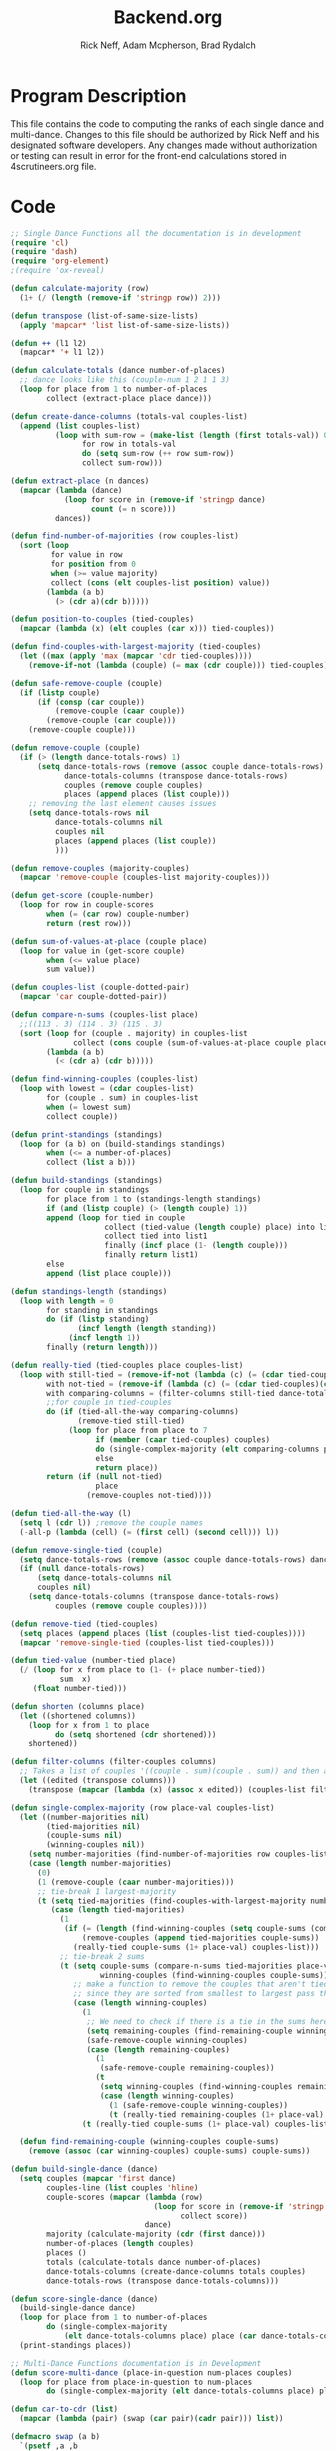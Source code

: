 #+Title: Backend.org
#+Author: Rick Neff, Adam Mcpherson, Brad Rydalch
#+LANGUAGE: en
#+OPTIONS: num:nil toc:nil \n:nil @:t ::t |:t ^:t *:t TeX:t LaTeX:t ':t d:(not "HELP" "HINT")
#+STARTUP: showeverything entitiespretty
#+REVEAL_ROOT: https://cdn.jsdelivr.net/reveal.js/3.0.0/

* Program Description
  This file contains the code to computing the ranks of each single dance and
  multi-dance. Changes to this file should be authorized by Rick Neff and his
  designated software developers. Any changes made without authorization or
  testing can result in error for the front-end calculations stored in
  4scrutineers.org file.

* Code 
#+NAME: BEGIN
#+BEGIN_SRC emacs-lisp :results silent
  ;; Single Dance Functions all the documentation is in development
  (require 'cl)
  (require 'dash)
  (require 'org-element)
  ;(require 'ox-reveal)

  (defun calculate-majority (row)
    (1+ (/ (length (remove-if 'stringp row)) 2)))

  (defun transpose (list-of-same-size-lists)
    (apply 'mapcar* 'list list-of-same-size-lists))

  (defun ++ (l1 l2)
    (mapcar* '+ l1 l2))

  (defun calculate-totals (dance number-of-places)
    ;; dance looks like this (couple-num 1 2 1 1 3)
    (loop for place from 1 to number-of-places
          collect (extract-place place dance)))

  (defun create-dance-columns (totals-val couples-list)
    (append (list couples-list)
            (loop with sum-row = (make-list (length (first totals-val)) 0)
                  for row in totals-val
                  do (setq sum-row (++ row sum-row))
                  collect sum-row)))

  (defun extract-place (n dances)
    (mapcar (lambda (dance)
              (loop for score in (remove-if 'stringp dance)
                    count (= n score)))
            dances))

  (defun find-number-of-majorities (row couples-list)
    (sort (loop
           for value in row
           for position from 0
           when (>= value majority)
           collect (cons (elt couples-list position) value))
          (lambda (a b)
            (> (cdr a)(cdr b)))))

  (defun position-to-couples (tied-couples)
    (mapcar (lambda (x) (elt couples (car x))) tied-couples))

  (defun find-couples-with-largest-majority (tied-couples)
    (let ((max (apply 'max (mapcar 'cdr tied-couples))))
      (remove-if-not (lambda (couple) (= max (cdr couple))) tied-couples)))

  (defun safe-remove-couple (couple)
    (if (listp couple)
        (if (consp (car couple))
            (remove-couple (caar couple))
          (remove-couple (car couple)))
      (remove-couple couple)))

  (defun remove-couple (couple)
    (if (> (length dance-totals-rows) 1)
        (setq dance-totals-rows (remove (assoc couple dance-totals-rows) dance-totals-rows)
              dance-totals-columns (transpose dance-totals-rows)
              couples (remove couple couples)
              places (append places (list couple)))
      ;; removing the last element causes issues
      (setq dance-totals-rows nil
            dance-totals-columns nil
            couples nil
            places (append places (list couple))
            )))

  (defun remove-couples (majority-couples)
    (mapcar 'remove-couple (couples-list majority-couples)))

  (defun get-score (couple-number)
    (loop for row in couple-scores
          when (= (car row) couple-number)
          return (rest row)))

  (defun sum-of-values-at-place (couple place)
    (loop for value in (get-score couple)
          when (<= value place)
          sum value))

  (defun couples-list (couple-dotted-pair)
    (mapcar 'car couple-dotted-pair))

  (defun compare-n-sums (couples-list place)
    ;;((113 . 3) (114 . 3) (115 . 3)
    (sort (loop for (couple . majority) in couples-list
                collect (cons couple (sum-of-values-at-place couple place)))
          (lambda (a b)
            (< (cdr a) (cdr b)))))

  (defun find-winning-couples (couples-list)
    (loop with lowest = (cdar couples-list)
          for (couple . sum) in couples-list
          when (= lowest sum)
          collect couple))

  (defun print-standings (standings)
    (loop for (a b) on (build-standings standings)
          when (<= a number-of-places)
          collect (list a b)))

  (defun build-standings (standings)
    (loop for couple in standings
          for place from 1 to (standings-length standings)
          if (and (listp couple) (> (length couple) 1))
          append (loop for tied in couple
                       collect (tied-value (length couple) place) into list1
                       collect tied into list1
                       finally (incf place (1- (length couple)))
                       finally return list1)
          else
          append (list place couple)))

  (defun standings-length (standings)
    (loop with length = 0
          for standing in standings
          do (if (listp standing)
                 (incf length (length standing))
               (incf length 1))
          finally (return length)))

  (defun really-tied (tied-couples place couples-list)
    (loop with still-tied = (remove-if-not (lambda (c) (= (cdar tied-couples)(cdr c))) tied-couples)
          with not-tied = (remove-if (lambda (c) (= (cdar tied-couples)(cdr c))) tied-couples)
          with comparing-columns = (filter-columns still-tied dance-totals-columns)
          ;;for couple in tied-couples
          do (if (tied-all-the-way comparing-columns)
                 (remove-tied still-tied)
               (loop for place from place to 7
                     if (member (caar tied-couples) couples)
                     do (single-complex-majority (elt comparing-columns place) place (mapcar 'car tied-couples))
                     else
                     return place))
          return (if (null not-tied)
                     place
                   (remove-couples not-tied))))

  (defun tied-all-the-way (l)
    (setq l (cdr l)) ;remove the couple names
    (-all-p (lambda (cell) (= (first cell) (second cell))) l))

  (defun remove-single-tied (couple)
    (setq dance-totals-rows (remove (assoc couple dance-totals-rows) dance-totals-rows))
    (if (null dance-totals-rows)
        (setq dance-totals-columns nil
        couples nil)
      (setq dance-totals-columns (transpose dance-totals-rows)
            couples (remove couple couples))))

  (defun remove-tied (tied-couples)
    (setq places (append places (list (couples-list tied-couples))))
    (mapcar 'remove-single-tied (couples-list tied-couples)))

  (defun tied-value (number-tied place)
    (/ (loop for x from place to (1- (+ place number-tied))
             sum  x)
       (float number-tied)))

  (defun shorten (columns place)
    (let ((shortened columns))
      (loop for x from 1 to place
            do (setq shortened (cdr shortened)))
      shortened))

  (defun filter-columns (filter-couples columns)
    ;; Takes a list of couples '((couple . sum)(couple . sum)) and then adds in only those couples
    (let ((edited (transpose columns)))
      (transpose (mapcar (lambda (x) (assoc x edited)) (couples-list filter-couples)))))

  (defun single-complex-majority (row place-val couples-list)
    (let ((number-majorities nil)
          (tied-majorities nil)
          (couple-sums nil)
          (winning-couples nil))
      (setq number-majorities (find-number-of-majorities row couples-list))
      (case (length number-majorities)
        (0)
        (1 (remove-couple (caar number-majorities)))
        ;; tie-break 1 largest-majority
        (t (setq tied-majorities (find-couples-with-largest-majority number-majorities))
           (case (length tied-majorities)
             (1
              (if (= (length (find-winning-couples (setq couple-sums (compare-n-sums (cdr number-majorities) place-val)))) 1)
                  (remove-couples (append tied-majorities couple-sums))
                (really-tied couple-sums (1+ place-val) couples-list)))
             ;; tie-break 2 sums
             (t (setq couple-sums (compare-n-sums tied-majorities place-val)
                      winning-couples (find-winning-couples couple-sums))
                ;; make a function to remove the couples that aren't tied
                ;; since they are sorted from smallest to largest pass them both in
                (case (length winning-couples)
                  (1
                   ;; We need to check if there is a tie in the sums here too
                   (setq remaining-couples (find-remaining-couple winning-couples couple-sums))
                   (safe-remove-couple winning-couples)
                   (case (length remaining-couples)
                     (1
                      (safe-remove-couple remaining-couples))
                     (t
                      (setq winning-couples (find-winning-couples remaining-couples))
                      (case (length winning-couples)
                        (1 (safe-remove-couple winning-couples))
                        (t (really-tied remaining-couples (1+ place-val) couples-list))))
                  (t (really-tied couple-sums (1+ place-val) couples-list)))))))))))

    (defun find-remaining-couple (winning-couples couple-sums)
      (remove (assoc (car winning-couples) couple-sums) couple-sums))

  (defun build-single-dance (dance)
    (setq couples (mapcar 'first dance)
          couples-line (list couples 'hline)
          couple-scores (mapcar (lambda (row)
                                  (loop for score in (remove-if 'stringp row)
                                        collect score))
                                dance)
          majority (calculate-majority (cdr (first dance)))
          number-of-places (length couples)
          places ()
          totals (calculate-totals dance number-of-places)
          dance-totals-columns (create-dance-columns totals couples)
          dance-totals-rows (transpose dance-totals-columns)))

  (defun score-single-dance (dance)
    (build-single-dance dance)
    (loop for place from 1 to number-of-places
          do (single-complex-majority
              (elt dance-totals-columns place) place (car dance-totals-columns)))
    (print-standings places))

  ;; Multi-Dance Functions documentation is in Development
  (defun score-multi-dance (place-in-question num-places couples)
    (loop for place from place-in-question to num-places
          do (single-complex-majority (elt dance-totals-columns place) place couples)))

  (defun car-to-cdr (list)
    (mapcar (lambda (pair) (swap (car pair)(cadr pair))) list))

  (defmacro swap (a b)
    `(psetf ,a ,b
            ,b ,a))

  (defun final-scores (couples-list dances-couple-scores)
    (loop for couple in couples-list
          collect (append (list couple)
                          (loop for (value couple-num) in dances-couple-scores
                                when (= couple couple-num)
                                collect value))))

  (defun all-sum-values (couple-sums)
    (apply 'append (mapcar 'cdr couple-sums)))

  (defun remove-sum (couple)
    (setq final-couple-sums (remove (assoc couple final-couple-sums) final-couple-sums)))

  (defun remove-couple-and-sum (couple)
    (remove-couple couple)
    (remove-sum couple))

  (defun final-sum-values (rows)
    (sort (mapcar (lambda (couple) (list (car couple) (apply '+ (cdr couple)))) rows)
          (lambda (a b) (< (cadr a) (cadr b)))))

  (defun couples-with-sum (couple-sums sum)
    (remove-if-not (lambda (couple) (= (cadr couple) sum)) couple-sums))

  (defun update-sums (places-list sums)
    (loop for couple in places-list
          do (loop for (sum-couple score) in sums
                   if (= couple sum-couple)
                   do (setq final-couple-sums
                            (remove (assoc sum-couple final-couple-sums) final-couple-sums))))
    (setq couples (map 'list 'car final-couple-sums)
          dance-totals-columns (create-dance-columns totals couples)
          dance-totals-rows (transpose dance-totals-columns)))

  (defun remove-untied-couples (couple-sums place)
    (if (null (cdr couple-sums))
        (remove-couple-and-sum (caar couple-sums))
      (setq sum (loop for (couple sum) in couple-sums
                      for (next-couple next-sum) in (append (cdr couple-sums) (list (list 0 0)))
                      for _ from place to number-of-places
                      if (not (= sum next-sum))
                      do
                      (remove-couple-and-sum couple)
                      else
                      return sum
                      ))
      (if (= (length (cdr couple-sums)) 1)
          (remove-couple-and-sum (caadr couple-sums))
        sum)))

  (defun rule-11-rows (couples dances)
    (loop for couple in couples
          collect (append (list couple)
                          (loop with final-couple = nil
                                for single-dance in dances
                                if (= (car single-dance) couple)
                                do (setq final-couple (append final-couple (cdr single-dance)))
                                finally return final-couple))))

  (defun make-couples-list (couples-with-sum)
    (mapcar 'car couples-with-sum))

  (defun build-rule-11 (couples-list)
    (setq final-dance (apply 'append (mapcar 'symbol-value dance-symbols))
          rule-11-dance-rows (rule-11-rows couples-list final-dance)
          rule-11-dance-columns (transpose rule-11-dance-rows)
          majority (1+ (/ (length (cdr (first rule-11-dance-rows))) 2))
          starting-place (1+ (length places))
          totals (calculate-totals rule-11-dance-rows number-of-places)
          dance-totals-columns (create-dance-columns totals couples-list)
          dance-totals-rows (transpose dance-totals-columns)))

  (defun build-multi-dance (results-symbols)
    (setq multi-dance-scores (apply 'append (mapcar 'symbol-value results-symbols))
          couples (sort (mapcar 'cadr (symbol-value (first results-symbols)))
                        (lambda (a b) (< a b)))
          places ()
          number-of-places (length couples)
          ;; this is name the same so we can use get-scores function
          couple-scores (final-scores couples multi-dance-scores)
          final-couple-sums (final-sum-values couple-scores)
          sum-values (all-sum-values final-couple-sums)
          totals (calculate-totals couple-scores number-of-places)
          dance-totals-columns (create-dance-columns totals couples)
          dance-totals-rows (transpose dance-totals-columns)))

  (defun multi-dance (results-symbols)
    (build-multi-dance results-symbols)
    (loop with tied-couples = nil
          with tied-sum = nil
          for x from 0 to number-of-places
          do (setq tied-sum (remove-untied-couples final-couple-sums x))
          if (null tied-sum)
          return places
          if (= (length places) number-of-places)
          return places
          do (setq tied-couples (couples-with-sum final-couple-sums tied-sum))
          (build-rule-11 (make-couples-list tied-couples))
          (score-multi-dance starting-place number-of-places (make-couples-list tied-couples))
          (update-sums places final-couple-sums)
          (setq x (length places))))

  (defun score-multi-dance-and-insert ()
    (string-to-symbol "Multi-Dance Results")
    (insert-right-after-elisp-link
     (eval-with-temp-buffer
      '(print-standings (multi-dance dance-symbols-results))
      'multi-dance-results)))

  (defun check-hook-fn ()
    (when (-contains? (org-element-property
                       :attr_org
                       (org-element-property :parent (org-element-context)))
                      ":radio")
      (save-excursion
        (loop for el in (org-element-property :structure (org-element-context))
              do (goto-char (car el))
              (when (re-search-forward "\\[X\\]" (line-end-position) t)
                (replace-match "[ ]"))))
      (beginning-of-line)
      (re-search-forward "\\[\\s-\\]" (line-end-position) t)
      (replace-match "[X]")))

  (add-hook 'org-checkbox-statistics-hook 'check-hook-fn)

  (defun org-get-plain-list (name)
    "Get the org-element representation of a plain-list with NAME."
    (catch 'found
      (org-element-map
          (org-element-parse-buffer)
          'plain-list
        (lambda (plain-list)
          (when
              (string= name (org-element-property :name plain-list))
            (throw 'found plain-list))))))

  (defun get-checkbox-list-values (list-name)
    "Return the values of all the checked items in a checkbox list."
    (save-excursion
      (loop for el in (org-element-property
                       :structure
                       (org-get-plain-list list-name))
            if (string= (nth 4 el) "[X]")
            collect (let ((item (buffer-substring (first el) (first (last el)))))
                      (string-match "\\[X\\]\\s-\\(.*\\)$" item)
                      (match-string 1 item)))))

  (defun validate-radio-list (choices)
    "Validates that just one choice was made then returns
     that choice, otherwise returns an error message."
    (if (= 1 (length choices))
        (first choices) "Invalid or unanswered."))

  (defun validate-input ()
    (validate-radio-list (get-checkbox-list-values "number-judges"))
    (validate-radio-list (get-checkbox-list-values "number-couples"))
    (validate-radio-list (get-checkbox-list-values "number-dances")))

  (defun format-list-item (list-item)
    (format "  - [%c] %s" (if check-all ?X ? ) list-item))

  (defun insert-org-list (lisp-list name &optional check-all)
    (let ((pos 0)
          (txt (mapconcat 'format-list-item lisp-list "\n")))
      (forward-line)
      (setq pos (point))
      (insert (concat "\n#+name: " name "\n"))
      (insert txt)
      (insert "\n")
      (goto-char pos)))

  (defun create-couples-list ()
    (insert-org-list (make-list num-couples "") "couples" t))

  (defun confirm-couples-list ()
    (setq couples (mapcar 'string-to-number
                          (get-checkbox-list-values "couples"))
          num-couples (length couples)))

  (defun header (num-judges)
    (let* ((start ?A)
           (end (+ start num-judges -1)))
      (list (append '(Couple) (mapcar 'char-to-string (number-sequence start end))))))

  (defun body (num-couples)
    (loop for couple in couples
          collect (list couple)))

  (defun build-tables (num-judges num-couples)
    (append(header num-judges)(list 'hline)(body num-couples)))

  (defun string-to-symbol (string)
    (let (string-to-map-to symbol-to-map-from)
      (setq string-to-map-to (replace-regexp-in-string "-" " " string)
            symbol-to-map-from
            (intern (downcase (replace-regexp-in-string " " "-" string))))
      (push (cons symbol-to-map-from string-to-map-to) dance-symbol-string-alist)
      symbol-to-map-from))

  (defun make-results-symbol (dance-symbol)
    (string-to-symbol (concat (cdr (assq dance-symbol dance-symbol-string-alist)) " Results")))

  (defun make-results-symbols (dance-symbols)
    (mapcar 'make-results-symbol dance-symbols))

  (defun set-symbol-from-string (symbol something-as-string)
    (set symbol (car (read-from-string something-as-string))))

  (defun insert-right-after-elisp-link (something &optional newline)
    (forward-line)
    (insert (format "%s%s" something (if newline "\n" ""))))

  (defun eval-with-temp-buffer (symbol name &optional link-function link-name)
    (with-temp-buffer
      (insert (format "#+BEGIN_SRC elisp\n%s\n#+END_SRC\n" symbol))
      (org-ctrl-c-ctrl-c) ; same as typing ", ,"
      (goto-char (point-min))
      (kill-line 5)
      (insert (format "\n* %s \n#+name: %s\n" (cdr (assq name dance-symbol-string-alist)) name))
      (goto-char (point-max))
      (when link-function
        (insert (format "\n[[elisp:(%s '%s)" link-function name))
        (insert (if link-name (format "][%s]]\n" link-name) "]]\n")))
      (buffer-substring-no-properties (point-min) (point-max))))

  (defun build-judges-list (num-judges)
    (loop for j from 1 to num-judges
          collect (char-to-string (+ j ?@))))

  (defun build-dance-table-blank ()
    (append (list (cons "" (number-sequence 1 num-couples)))
            (list 'hline)
            (if use-random
                (mapcar* 'cons (build-judges-list num-judges)
                         (build-random-dance-table))
            (mapcar 'list (build-judges-list num-judges)))))

  (defun build-random-dance-table ()
    (let (couples permutations num-permutations placements)
      (setq couples (if (boundp 'cached-random-couples)
                        cached-random-couples
                      (setq cached-random-couples
                            (loop repeat num-couples
                                  collect (+ 100 (random 900)))))
            permutations (if (boundp 'cached-random-permutations)
                             cached-random-permutations
                           (setq cached-random-permutations
                                 (-permutations couples)))
            num-permutations (length permutations)
            placements (loop repeat num-judges
                             collect (nth (random num-permutations) permutations)))))

  (defun insert-dance-tables-to-fill-out ()
    (initialize-variables)
    (loop for dance-symbol in dance-symbols
          do (insert-dance-table-to-fill-out dance-symbol)))

  (defun insert-dance-table-to-fill-out (dance-symbol)
    (insert-right-after-elisp-link
     (eval-with-temp-buffer
      (if use-random
          '(build-dance-table-blank)
        'dance-table-blank)
      dance-symbol
      'set-dance-table
      "Score Dance")))

  (defun set-dance-table (dance-symbol)
    (set-symbol-from-string dance-symbol (eval (list 'org-sbe (symbol-name dance-symbol))))
    (set-symbol-after-reorganizing dance-symbol)
    (let ((results-symbol (make-results-symbol dance-symbol)))
      (set results-symbol (score-single-dance (symbol-value dance-symbol)))
      (insert-right-after-elisp-link (eval-with-temp-buffer results-symbol results-symbol))
      (if (= 1 (length dance-symbols))
          (insert-publish-links)
        (when (eq dance-symbol (first (last dance-symbols)))
          (score-multi-dance-and-insert)
          (insert-publish-links)))))

  (defun reorganize-dance-table (dance-table)
    (let (dt-triples dt-triples-sorted dt-by-couples dt-reorganized)
      (setq dt-triples
            (loop for row in dance-table
                  append (loop for place from 1 to num-couples
                               collect (list (first row) place (nth place row))))
            dt-triples-sorted
            (sort dt-triples
                  (lambda (x y) (< (third x) (third y))))
            dt-by-couples
            (loop for n from 0 below num-couples
                  collect (subseq dt-triples-sorted
                                  (* n num-judges) (* (1+ n) num-judges)))
            dt-reorganized
            (loop for couple-row in dt-by-couples
                  collect (cons (third (first couple-row))
                                (mapcar 'second couple-row))))))

  (defun set-symbol-after-reorganizing (dance-symbol)
    (set dance-symbol (reorganize-dance-table (symbol-value dance-symbol))))

  (defun insert-dance-table-to-compute-with (dance-symbol)
    (setq dance-table-reorganized (reorganize-dance-table dance-table-filled-out))
    (insert-right-after-elisp-link
     (eval-with-temp-buffer
      dance-symbol
      dance-symbol)))

  (defun publish-results ()
    (initialize-variables-for-publishing)
    (org-publish-initialize-cache "results")
    (org-reveal-publish-to-reveal
     publish-results-plist publish-file publish-directory)
    (shell-command-to-string
     (format "cd %s && git add %s && git commit -m '%s' && git push origin master"
             publish-directory (concat (file-name-base publish-file) ".html")
             "Updated results.")))

  (defun initialize-variables-for-publishing ()
    (setq publish-file (buffer-file-name)
          publish-directory (expand-file-name "~/rickneff.github.io/")
          publish-results-plist (list :html-preamble nil)))

  (defun initialize-variables ()
    (makunbound 'cached-random-couples)
    (makunbound 'cached-random-permutations)
    (setq use-random nil
          num-judges (string-to-number (car (get-checkbox-list-values "number-judges")))
          num-couples (string-to-number (car (get-checkbox-list-values "number-couples")))
          dance-table-blank (build-dance-table-blank)
          dance-symbol-string-alist nil
          dance-symbols (mapcar 'string-to-symbol (get-checkbox-list-values "dance-styles"))
          dance-symbols-results (make-results-symbols dance-symbols)
          num-dances (length dance-symbols)))

  (defun begin-with-fresh-copy ()
    ;; This setq-chain can go away when the issue regarding the placement of
    ;; custom-set-variables in "~/.spacemacs.d/init.el" is resolved.
    (setq org-confirm-babel-evaluate nil
          org-confirm-elisp-link-function nil)
    (let ((new-file-name (concat (format-time-string "%Y-%m-%d-%H:%M:%S") ".org"))
          (current-position (point)))
      (copy-file "4scrutineers.org" new-file-name)
      (find-file new-file-name)
      (pop-to-buffer-same-window new-file-name)
      (goto-char current-position)
      (beginning-of-line)
      (kill-line 2)
      (goto-char (point-min))
      (when (search-forward "README")
        (org-cycle)
        (search-forward "Begin Scrutineering")
        (org-cycle)
        (beginning-of-line)
        (recenter-top-bottom)
        (save-buffer))))

  (defun insert-publish-links ()
    (insert "\n* Publish For Viewers                                              :noexport:\n")
    (insert "\n  [[elisp:(call-interactively 'org-reveal-export-to-html-and-browse)][Reveal to Browser]]\n\n")
    (insert "  [[elisp:(publish-results)][Publish Results]]\n")
    (forward-line -3)
    (forward-char 4)
    (save-buffer))
#+END_SRC

#+BEGIN_SRC emacs-lisp
  (defun test-for-tie (couple-sums)
    (setq couple-sums (compare-n-sums tied-majorities place-val)
          winning-couple (car (find-winning-couples couple-sums))
          remaining-couples (remove (assoc winning-couple couple-sums) couple-sums))
    (if (null winning-couple)
        t
      nil))
#+END_SRC

#+RESULTS:
: test-for-tie
